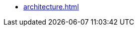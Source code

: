 // .Architecture (one page)
* xref:architecture.adoc[]

// .Architecture (page per chapter)
// * xref:architecture-01.adoc[]
// * xref:architecture-02.adoc[]
// * xref:architecture-03.adoc[]
// * xref:architecture-04.adoc[]
// * xref:architecture-05.adoc[]
// * xref:architecture-06.adoc[]
// // * xref:architecture-07.adoc[]
// // * xref:architecture-08.adoc[]
// // * xref:architecture-09.adoc[]
// // * xref:architecture-10.adoc[]
// // * xref:architecture-11.adoc[]
// // * xref:architecture-12.adoc[]
// * xref:architecture-about.adoc[]
